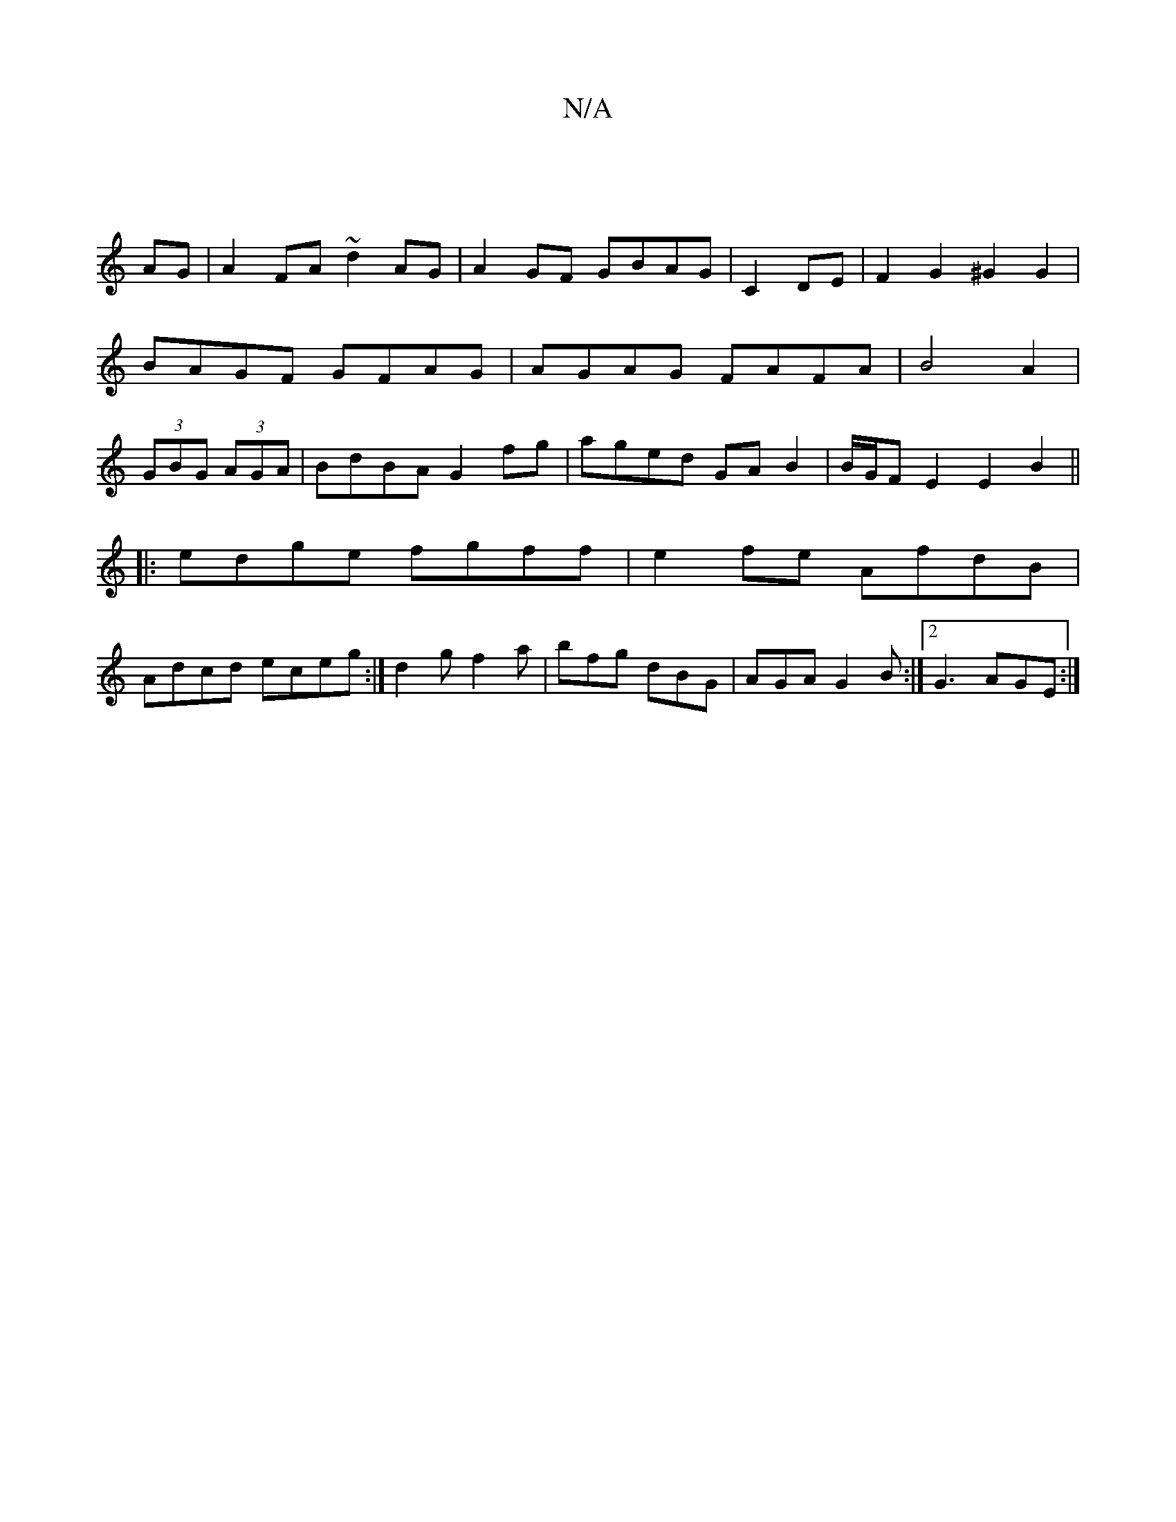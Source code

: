 X:1
T:N/A
M:4/4
R:N/A
K:Cmajor
|
AG|A2 FA ~d2AG|A2GF GBAG | C2DE| F2 G2 ^G2G2|BAGF GFAG|AGAG FAFA|B4A2 | (3GBG (3AGA|BdBA G2fg|aged GA B2|B/G/F E2 E2 B2||
|:
|:edge fgff|e2fe AfdB|
Adcd eceg:|d2g f2 a | bfg dBG |AGA G2B:|2 G3 AGE:|